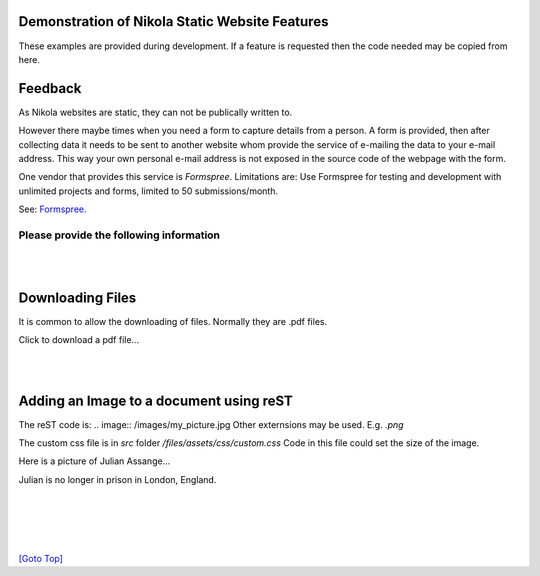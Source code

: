 .. title: Demo
.. slug: demo-docs
.. date: 2025-02-14
.. tags: 
.. category: 
.. link: 
.. description: Demonstrate some aspects of Nikola.
.. type: text
.. hidetitle: True

.. _top:

Demonstration of Nikola Static Website Features
===============================================

These examples are provided during development. If a feature is requested then the code needed may be copied from here. 
  
Feedback
========

As Nikola websites are static, they can not be publically written to. 

However there maybe times when you need a form to capture details from a person. A form is provided, then after collecting 
data it needs to be sent to another website whom provide the service of e-mailing the data to your e-mail address. 
This way your own personal e-mail address is not exposed in the source code of the webpage with the form. 

One vendor that provides this service is *Formspree*. 
Limitations are: Use Formspree for testing and development with unlimited projects and forms, limited to 50 submissions/month.

See: `Formspree <https://formspree.io/plans>`__.
  
Please provide the following information
----------------------------------------

.. raw:: html

    <!-- Add CSS for textarea to increase width -->
    <style>
        textarea {
          width: 80%;
          }
    </style>

    <form action="https://formspree.io/f/maylvdvn" method="POST">
 
        <div>Your First Name (required)</div>
        <input type="text" name="First Name" required />
        <br/>

        <div>Your Surname (required)</div>
        <input type="text" name="Surname" required />
        <br/>

        <div>Your E-Mail (required)</div>
        <input type="email" name="E-Mail Address" required />
        <br/>

        <div>Topic</div>
        <input type="text" name="Topic" />
        <br/>
        
        <!-- If rows and cols are not used then use CSS width and height
            rows="4" cols="100"-->
        <div>Write your comments and suggestions</div>
        <textarea name="Message"></textarea>

        <br/><br/>

        <button type="submit">Send</button>        
        
    </form> 

|
|

Downloading Files
=================

It is common to allow the downloading of files. Normally they are .pdf files.


.. comment:
    Making pdf files available for downloading:
    -------------------------------------------

    conf.py is: FILES_FOLDERS = {'files': ''}

    After the Nikola build, all the pdf files are placed into: /output/files/...

    Copy all pdf files into the files folder. E.g. test.pdf

    For a click-able link to the file that opens the download dialog box:
     
    <a href="/files/test.pdf" download>Download the pdf file: test.pdf</a>

Click to download a pdf file...

.. raw:: html

    <p>
    <!-- Split over 3 lines -->
    <a href="../../files/test.pdf" download>
    <button type="button">Click to download test.pdf file</button>
    </a>
    </p>
  
|
|

Adding an Image to a document using reST
========================================

The reST code is: \.\. image:: /images/my_picture.jpg
Other externsions may be used. E.g. *.png*

The custom css file is in *src* folder */files/assets/css/custom.css*
Code in this file could set the size of the image.
  
Here is a picture of Julian Assange... 
  
.. image:: /images/julian_assange.jpg
       :width: 100
       :alt: Blind people. This is a photo of Julian
       :align: left

Julian is no longer in prison in London, England.

|  
|
|
|

`[Goto Top] <#top>`_
